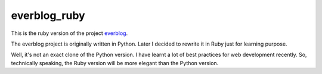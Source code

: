 =============
everblog_ruby
=============

This is the ruby version of the project `everblog`_.

.. _`everblog`: https://github.com/tylerlong/everblog

The everblog project is originally written in Python. Later I decided to rewrite it in Ruby just for learning purpose.

Well, it's not an exact clone of the Python version. I have learnt a lot of best practices for web development recently. So, technically speaking, the Ruby version will be more elegant than the Python version.
